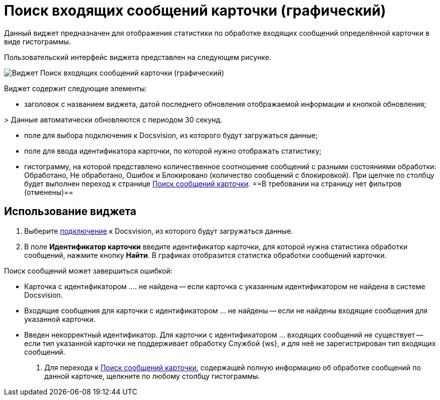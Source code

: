 = Поиск входящих сообщений карточки (графический)

Данный виджет предназначен для отображения статистики по обработке входящих сообщений определённой карточки в виде гистограммы. 

Пользовательский интерфейс виджета представлен на следующем рисунке.

image::widgetsOfWSMessagesOfCardAsGraph.png[Виджет Поиск входящих сообщений карточки (графический)]

Виджет содержит следующие элементы:

* заголовок с названием виджета, датой последнего обновления отображаемой информации и кнопкой обновления;

&gt; Данные автоматически обновляются с периодом 30 секунд.

* поле для выбора подключения к Docsvision, из которого будут загружаться данные;

* поле для ввода идентификатора карточки, по которой нужно отображать статистику;

* гистограмму, на которой представлено количественное соотношение сообщений с разными состояниями обработки: Обработано, Не обработано, Ошибок и Блокировано (количество сообщений с блокировкой). При щелчке по столбцу будет выполнен переход к странице xref:InfoPagesOfWSMessagesOfCard.adoc[Поиск сообщений карточки]. ==В требовании на страницу нет фильтров (отменены)==

== Использование виджета

. Выберите xref:ConfigConnections.adoc[подключение] к Docsvision, из которого будут загружаться данные.

. В поле *Идентификатор карточки* введите идентификатор карточки, для которой нужна статистика обработки сообщений, нажмите кнопку *Найти*. В графиках отобразится статистка обработки сообщений карточки.

Поиск сообщений может завершиться ошибкой:

* Карточка с идентификатором …. не найдена -- если карточка с указанным идентификатором не найдена в системе Docsvision.
* Входящие сообщения для карточки с идентификатором … не найдены -- если не найдены входящие сообщения для указанной карточки.
* Введен некорректный идентификатор. Для карточки с идентификатором … входящих сообщений не существует -- если тип указанной карточки не поддерживает обработку Службой {ws}, и для неё не зарегистрирован тип входящих сообщений.
. Для перехода к xref:InfoPagesOfWSMessagesOfCard.adoc[Поиск сообщений карточки], содержащей полную информацию об обработке сообщений по данной карточке, щелкните по любому столбцу гистограммы.